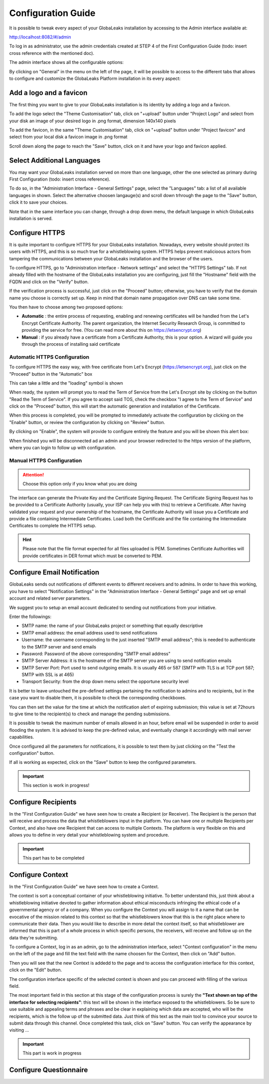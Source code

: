 ===================
Configuration Guide
===================

It is possible to tweak every aspect of your GlobaLeaks installation by accessing to the Admin interface available at:

http://localhost:8082/#/admin


.. image:: admin0.png


To log in as administrator, use the admin credentials created at STEP 4 of the First Configuration Guide (todo: insert cross reference with the mentioned doc).

The admin interface shows all the configurable options:


.. image:: admin1.png


By clicking on "General" in the menu on the left of the page, it will be possible to access to the different tabs that allows to configure and customize the GlobaLeaks Platform installation in its every aspect:


.. image:: admin2.png


Add a logo and a favicon
-------------------------

The first thing you want to give to your GlobaLeaks installation is its identity by adding a logo and a favicon. 

To add the logo select the "Theme Customisation" tab, click on "+upload" button under "Project Logo" and select from your disk an image of your desired logo in .png format, dimension 140x140 pixels

To add the favicon, in the same "Theme Customisation" tab, click on "+upload" button under "Project favicon" and select from your local disk a favicon image in .png format


.. image:: admin3.png


Scroll down along the page to reach the "Save" button, click on it and have your logo and favicon applied.


.. image:: admin4.png


Select Additional Languages
---------------------------

You may want your GlobaLeaks installation served on more than one language, other the one selected as primary during First Configuration (todo: insert cross reference).

To do so, in the "Administration Interface - General Settings" page, select the "Languages" tab: a list of all available languages in shown. Select the alternative choosen langauge(s) and scroll down trhrough the page to the "Save" button, click it to save your choices.

Note that in the same interface you can change, through a drop down menu, the default language in which GlobaLeaks installation is served.


.. image:: admin5.png


Configure HTTPS
---------------

It is quite important to configure HTTPS for your GlobaLeaks installation. Nowadays, every website should protect its users with HTTPS, and this is so much true for a whistleblowing system. HTTPS helps prevent malicioous actors from tampering the communications between your GlobaLeaks installation and the browser of the users.

To configure HTTPS, go to "Administration interface - Network settings" and select the "HTTPS Settings" tab. If not already filled with the hostname of the GlobaLeaks installation you are configuring, just fill the "Hostname" field with the FQDN and click on the "Verify" button.


.. image:: HTTPS_Conf_1.png


If the verification process is successful, just click on the "Proceed" button; otherwise, you have to verify that the domain name you choose is correctly set up. Keep in mind that domain name propagation over DNS can take some time.


.. image:: HTTPS_Conf_2.png


You then have to choose among two proposed options:

- **Automatic** : the entire process of requesting, enabling and renewing certificates will be handled from the Let's Encrypt Certificate Authority. The parent organization, the Internet Security Research Group, is committed to providing the service for free. (You can read more about this on https://letsencrypt.org)
  
- **Manual** : if you already have a certificate from a Certificate Authority, this is your option. A wizard will guide you through the process of installing said certificate


Automatic HTTPS Configuration
.............................


To configure HTTPS the easy way, with free certificate from Let's Encrypt (https://letsencrypt.org), just click on the "Proceed" button in the "Automatic" box


.. image:: HTTPS_Config_Automatic_Option_1.png


This can take a little and the "loading" symbol is shown


.. image:: HTTPS_Config_Automatic_Option_2.png


When ready, the system will prompt you to read the Term of Service from the Let's Encrypt site by clicking on the button "Read the Term of Service".
If you agree to accept said TOS, check the checkbox "I agree to the Term of Service" and click on the "Proceed" button, this will start the automatic generation and installation of the Certificate. 


.. image:: HTTPS_Config_Automatic_Option_3.png


When this process is completed, you will be prompted to immediately activate the configuration by clicking on the "Enable" button, or review the configuration by clicking on "Review" button.


.. image:: HTTPS_Config_Automatic_Option_4.png


By clicking on "Enable", the system will provide to configure entirely the feature and you will be shown this alert box:


.. image:: HTTPS_Automatic_Conf_Ongoing.png


When finished you will be disconnected ad an admin and your browser redirected to the https version of the platform, where you can login to follow up with configuration.



Manual HTTPS Configuration
..........................

.. ATTENTION::
  Choose this option only if you know what you are doing  


.. image:: HTTPS_Config_Manual_Option_1.png

  
The interface can generate the Private Key and the Certificate Signing Request. The Certificate Signing Request has to be provided to a Certificate Authority (usually, your ISP can help you with this) to retrieve a Certificate. After having validated your request and your ownership of the hostname, the Certificate Authority will issue you a Certificate and provide a file containing Intermediate Certificates. 
Load both the Certificate and the file containing the Intermediate Certificates to complete the HTTPS setup. 


.. HINT::
  Please note that the file format expected for all files uploaded is PEM. Sometimes Certificate Authorities will provide certificates in DER format which must be converted to PEM.



Configure Email Notification
----------------------------

GlobaLeaks sends out notifications of different events to different receivers and to admins. In order to have this working, you have to select  "Notification Settings" in the "Administration Interface - General Settings" page and set up email account and related server parameters.

We suggest you to setup an email account dedicated to sending out notifications from your initiative.


.. image:: notification_settings_1.png


Enter the followings:


- SMTP name: the name of your GlobaLeaks project or something that equally descriptive
- SMTP email address: the email address used to send notifications
- Username: the username corresponding to the just inserted "SMTP email address"; this is needed to authenticate to the SMTP server and send emails
- Password: Password of the above corresponding "SMTP email address"
- SMTP Server Address: it is the hostname of the SMTP server you are using to send notification emails
- SMTP Server Port: Port used to send outgoing emails. It is usually 465 or 587 (SMTP with TLS is at TCP port 587; SMTP with SSL is at 465)
- Transport Security: from the drop down menu select the opportune security level 



.. image:: notification_settings_2.png


It is better to leave untouched the pre-defined settings pertaining the notification to admins and to recipients, but in the case you want to disable them, it is possibile to check the corresponding checkboxes.

You can then set the value for the time at which the notification alert of expiring submission; this value is set at 72hours to give time to the recipient(s) to check and manage the pending submissions.

It is possible to tweak the maximum number of emails allowed in an hour, before email wil be suspended in order to avoid flooding the system. It is advised to keep the pre-defined value, and eventually change it accordingly with mail server capabilities.

Once configured all the parameters for notifications, it is possible to test them by just clicking on the "Test the configuration" button. 

If all is working as expected, click on the "Save" button to keep the configured parameters.



.. IMPORTANT::
  This section is work in progress!



Configure Recipients
--------------------

In the "First Configuration Guide" we have seen how to create a Recipient (or Receiver).
The Recipient is the person that will receive and process the data that whistleblowers input in the platform.
You can have one or multiple Recipients per Context, and also have one Recipient that can access to multiple Contexts. The platform is very flexible on this and allows you to define in very detail your whistleblowing system and procedure.


.. IMPORTANT::
  This part has to be completed


  
Configure Context
-----------------

In the "First Configuration Guide" we have seen how to create a Context.

The context is sort a conceptual container of your whistleblowing initiative. To better understand this, just think about a whistleblowing initiative devoted to gather information about ethical misconducts infringing the ethical code of a governmental agency or of a company. When you configure the Context you will assign to it a name that can be evocative of the mission related to this context so that the whistleblowers know that this is the right place where to communicate their data. Then you would like to describe in more detail the context itself, so that whistleblower are informed that this is part of a whole process in which specific persons, the receivers, will receive and follow up on the data they're submitting.

To configure a Context, log in as an admin, go to the administration interface, select "Context configuration" in the menu on the left of the page and fill the text field with the name choosen for the Context, then click on "Add" button.


.. image:: Context_conf_1.png


Then you will see that the new Context is addedd to the page and to access the configuration interface for this context, click on the "Edit" button.


.. image:: Context_conf_2.png


The configuration interface specific of the selected context is shown and you can proceed with filling of the various field.


.. image:: Context_conf_3.png


The most important field in this section at this stage of the configuration process is surely the **"Text shown on top of the interface for selecting recipients"**: this text will be shown in the interface exposed to the whistleblowers. So be sure to use suitable and appealing terms and phrases and be clear in explaining which data are accepted, who will be the recipients, which is the follow up of the submitted data. Just think of this text as the main tool to convince your source to submit data through this channel.
Once completed this task, click on "Save" button.
You can verify the appearance by visiting ...



.. IMPORTANT::
  This part is work in progress


Configure Questionnaire
-----------------------




